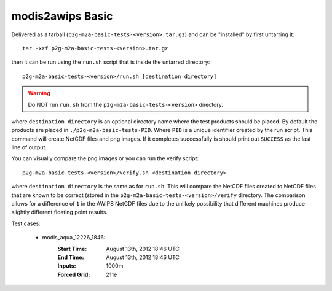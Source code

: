 modis2awips Basic
=================

Delivered as a tarball (``p2g-m2a-basic-tests-<version>.tar.gz``) and can be "installed" by
first untarring it::

    tar -xzf p2g-m2a-basic-tests-<version>.tar.gz

then it can be run using the ``run.sh`` script that is inside the untarred
directory::

    p2g-m2a-basic-tests-<version>/run.sh [destination directory]

.. warning::

    Do NOT run ``run.sh`` from the ``p2g-m2a-basic-tests-<version>`` directory.

where ``destination directory`` is an optional directory name where the test
products should be placed.  By default the products are placed in
``./p2g-m2a-basic-tests-PID``.  Where ``PID`` is a unique identifier created by
the run script.  This command will create NetCDF files and
png images.  If it completes successfully is should print out
``SUCCESS`` as the last line of output.

You can visually compare the png images or you can run the verify
script::

    p2g-m2a-basic-tests-<version>/verify.sh <destination directory>

where ``destination directory`` is the same as for ``run.sh``.  This will
compare the NetCDF files created to NetCDF files that are known to be
correct (stored in the ``p2g-m2a-basic-tests-<version>/verify`` directory.  The comparison
allows for a difference of ``1`` in the AWIPS NetCDF files due to the unlikely
possibility that different machines produce slightly different floating point
results.

Test cases:

    - modis_aqua_12226_1846:
        :Start Time: August 13th, 2012 18:46 UTC
        :End Time: August 13th, 2012 18:46 UTC
        :Inputs: 1000m
        :Forced Grid: 211e

